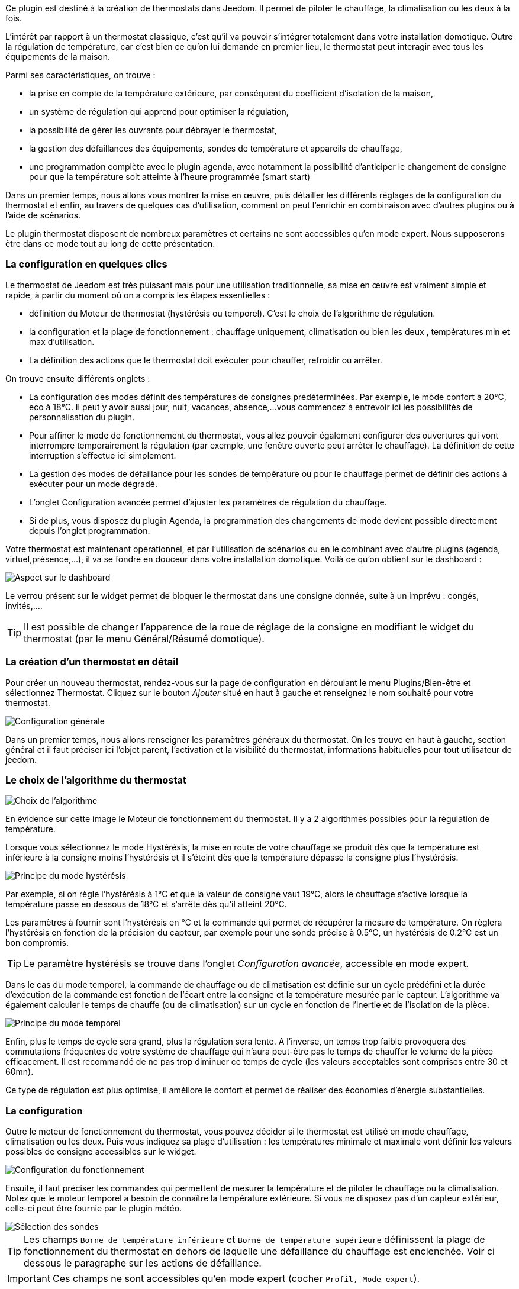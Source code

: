 ﻿Ce plugin est destiné à la création de thermostats dans Jeedom. Il permet de piloter le chauffage, la climatisation ou les deux à la fois.

L'intérêt par rapport à un thermostat classique, c'est qu'il va pouvoir s'intégrer totalement dans votre installation domotique. Outre la régulation de température, car c'est bien ce qu'on lui demande en premier lieu, le thermostat peut interagir avec tous les équipements de la maison.

Parmi ses caractéristiques, on trouve :

- la prise en compte de la température extérieure, par conséquent du coefficient d'isolation de la maison,

- un système de régulation qui apprend pour optimiser la régulation,

- la possibilité de gérer les ouvrants pour débrayer le thermostat,

- la gestion des défaillances des équipements, sondes de température et appareils de chauffage,

- une programmation complète avec le plugin agenda, avec notamment la possibilité d'anticiper le changement de consigne pour que la température soit atteinte à l'heure programmée (smart start)

Dans un premier temps, nous allons vous montrer la mise en œuvre, puis détailler les différents réglages de la configuration du thermostat et enfin, au travers de quelques cas d'utilisation, comment on peut l'enrichir en combinaison avec d'autres plugins ou à l'aide de scénarios.

Le plugin thermostat disposent de nombreux paramètres et certains ne sont accessibles qu'en mode expert. Nous supposerons être dans ce mode tout au long de cette présentation.

=== La configuration en quelques clics
Le thermostat de Jeedom est très puissant mais pour une utilisation traditionnelle, sa mise en œuvre est vraiment simple et rapide, à partir du moment où on a compris les étapes essentielles :

- définition du Moteur de thermostat (hystérésis ou temporel). C'est le choix de l'algorithme de régulation.
- la configuration et la plage de fonctionnement : chauffage uniquement, climatisation ou bien les deux , températures min et max d'utilisation.
- La définition des actions que le thermostat doit exécuter pour chauffer, refroidir ou arrêter.

On trouve ensuite différents onglets :

- La configuration des modes définit des températures de consignes prédéterminées. Par exemple, le mode confort à 20°C, eco à 18°C. Il peut y avoir aussi jour, nuit, vacances, absence,...vous commencez à entrevoir ici les possibilités de personnalisation du plugin.
- Pour affiner le mode de fonctionnement du thermostat, vous allez pouvoir également configurer des ouvertures qui vont interrompre temporairement la régulation (par exemple, une fenêtre ouverte peut arrêter le chauffage). La définition de cette interruption s'effectue ici simplement.
- La gestion des modes de défaillance pour les sondes de température ou pour le chauffage permet de définir des actions à exécuter pour un mode dégradé.
- L'onglet Configuration avancée  permet d'ajuster les paramètres de régulation du chauffage.
- Si de plus, vous disposez du plugin Agenda, la programmation des changements de mode devient possible directement depuis l'onglet programmation.

Votre thermostat est maintenant opérationnel, et par l'utilisation de scénarios ou en le combinant avec d'autre plugins (agenda, virtuel,présence,...), il va se fondre en douceur dans votre installation domotique.
Voilà ce qu'on obtient sur le dashboard :

image::../images/thermostat.png["Aspect sur le dashboard",align="Center"]

Le verrou présent sur le widget permet de bloquer le thermostat dans une consigne donnée, suite à un imprévu : congés, invités,....

[TIP]
Il est possible de changer l'apparence de la roue de réglage de la consigne en modifiant le widget du thermostat (par le menu Général/Résumé domotique).

=== La création d'un thermostat en détail
Pour créer un nouveau thermostat, rendez-vous sur la page de configuration en déroulant le menu Plugins/Bien-être et sélectionnez Thermostat. Cliquez sur le bouton _Ajouter_ situé en haut à gauche et renseignez le nom souhaité pour votre thermostat.

image::../images/thermostat_config_générale.png["Configuration générale",align="Center"]

Dans un premier temps, nous allons renseigner les paramètres généraux du thermostat. On les trouve en haut à gauche, section général et il faut préciser ici l'objet parent, l'activation et la visibilité du thermostat, informations habituelles pour tout utilisateur de jeedom.

=== Le choix de l'algorithme du thermostat

image::../images/thermostat31.png["Choix de l'algorithme",align="Center"]

En évidence sur cette image le Moteur de fonctionnement du thermostat. Il y a 2 algorithmes possibles pour la régulation de température.

Lorsque vous sélectionnez le mode Hystérésis, la mise en route de votre chauffage se produit dès que la température est inférieure à la consigne moins l'hystérésis et il s'éteint dès que la température dépasse la consigne plus l’hystérésis.

image::../images/PrincipeHysteresis.png["Principe du mode hystérésis",align="Center"]

Par exemple, si on règle l'hystérésis à 1°C et que la valeur de consigne vaut 19°C, alors le chauffage s'active lorsque la température passe en dessous de 18°C et s'arrête dès qu'il atteint 20°C.

Les paramètres à fournir sont l'hystérésis en °C et la commande qui permet de récupérer la mesure de température. On règlera l'hystérésis en fonction de la précision du capteur, par exemple pour une sonde précise à 0.5°C, un hystérésis de 0.2°C est un bon compromis.

[TIP]
Le paramètre hystérésis se trouve dans l'onglet _Configuration avancée_, accessible en mode expert.

Dans le cas du mode temporel, la commande de chauffage ou de climatisation est définie sur un cycle prédéfini et la durée d’exécution de la commande est fonction de l'écart entre la consigne et la température mesurée par le capteur. L'algorithme va également calculer le temps de chauffe (ou de climatisation) sur un cycle en fonction de l'inertie et de l'isolation de la pièce.

image::../images/PrincipeTemporel.png["Principe du mode temporel",align="Center"]

Enfin, plus le temps de cycle sera grand, plus la régulation sera lente. A l'inverse, un temps trop faible provoquera des commutations fréquentes de votre système de chauffage qui n'aura peut-être pas le temps de chauffer le volume de la pièce efficacement. Il est recommandé de ne pas trop diminuer ce temps de cycle (les valeurs acceptables sont comprises entre 30 et 60mn).

Ce type de régulation est plus optimisé, il améliore le confort et permet de réaliser des économies d'énergie substantielles.

=== La configuration
Outre le moteur de fonctionnement du thermostat, vous pouvez décider si le thermostat est utilisé en mode chauffage, climatisation ou les deux. Puis vous indiquez sa plage d'utilisation : les températures minimale et maximale vont définir les valeurs possibles de consigne accessibles sur le widget.

image::../images/configFonctionnement.png["Configuration du fonctionnement",align="Center"]

Ensuite, il faut préciser les commandes qui permettent de mesurer la température et de piloter le chauffage ou la climatisation. Notez que le moteur temporel a besoin de connaître la température extérieure. Si vous ne disposez pas d'un capteur extérieur, celle-ci peut être fournie par le plugin météo.

image::../images/selectionsondes.png["Sélection des sondes",align="Center"]

[TIP]
Les champs `Borne de température inférieure` et `Borne de température supérieure` définissent la plage de fonctionnement du thermostat en dehors de laquelle une défaillance du chauffage est enclenchée. Voir ci dessous le paragraphe sur les actions de défaillance.

[icon="../images/plugin/important.png"]
[IMPORTANT]
Ces champs ne sont accessibles qu'en mode expert (cocher `Profil, Mode expert`).

Pour la commande du radiateur ou du climatiseur, il est décrit dans l'onglet _configuration des actions_. On peut ici définir plusieurs actions, ce qui donne la possibilité à notre thermostat de piloter différents équipements (cas d'un fonctionnement par zone par exemple ou contrôle d'un autre thermostat)

image::../images/actionssurappareil.png["Actions sur les appareils",align="Center"]

Les actions sont celles qui permettent de chauffer, de refroidir (climatisation), d'arrêter la commande. Une action complémentaire peut être envisagée à chaque changement de consigne, que ce soit en mode manuel ou automatique.

=== Les modes : le point de départ pour l'automatisation
Les modes (définis dans l'onglet _configuration des modes_) sont des consignes prédéterminées du thermostat qui correspondent à votre mode de vie. Par exemple, le mode [blue]#*Nuit*# ou [blue]#*Eco*# donne la température que vous souhaitez lorsque tout le monde dort. Le mode [blue]#*Jour*# ou [blue]#*Confort*# détermine le comportement du thermostat pour avoir une température de confort lorsque vous êtes présent au domicile. Ici, rien n'est figé. Vous pouvez définir autant de modes que vous souhaitez pour les utiliser via des scénarios (Nous y reviendrons plus tard).

Dans l'image ci-dessous, le mode [blue]#*Confort*# a une valeur de consigne de 19°C et pour le mode [blue]#*Eco*#, le thermostat est réglé à 17°C. Le mode [blue]#*Vacances*# programme le thermostat à 15°C en cas d'absence prolongée. Il n'est pas visible sur le dashboard, car c'est un scénario qui programme tous les équipements en _vacances_ et ainsi positionner le thermostat sur ce mode. 

image::../images/Definitionmodes.png["Définition des modes",align="Center"]

Pour définir un mode, procédez comme suit :

* Cliquez sur le bouton _Ajouter Mode_,
* donnez un nom à ce mode, par exemple `Eco`,
* ajoutez une action et choisissez la commande _Thermostat_ de votre équipement thermostat,
* ajustez la température souhaitée pour ce mode,
* cochez la case *Visible* pour faire apparaître ce mode sur le widget du thermostat sur le Dashboard.

=== Les ouvertures : pour interrompre temporairement le thermostat
Imaginons que vous souhaitez arrêter momentanément votre chauffage ou votre climatiseur, par exemple pour aérer la pièce pour laquelle le thermostat est actif. Pour détecter l'ouverture de la fenêtre, vous utiliserez un capteur situé sur l'ouvrant de votre fenêtre, vous permettant ainsi de réaliser cette interruption en l'ajoutant dans l'onglet de configuration des ouvertures. Deux paramètres supplémentaires sont réglables ici, ce sont les durées d'ouverture et de fermeture de la fenêtre qui vont provoquer l'interruption et la reprise du fonctionnement du thermostat.

image::../images/configouvertures.png["Configuration des ouvertures",align="Center"]

Pour configurer le fonctionnement à l'ouverture de la fenêtre :

* Sélectionnez l'info du capteur d'ouverture dans le champ `Ouverture`
* ajuster le temps avant coupure du thermostat après l'ouverture dans le champ `Eteindre si ouvert plus de (min) :`
* ajuster le temps après fermeture de la fenêtre permettant de relancer le thermostat dans le champ `Rallumer si fermé depuis (min) :`
* cliquez sur le bouton _Sauvegarder_ pour enregistrer la prise en compte des ouvertures

[TIP]
Il est possible de définir plusieurs ouvertures, ceci est nécessaire lorsque le thermostat contrôle une zone composée de plusieurs pièces.

=== Prévoir un mode dégradé grâce à la gestion des défaillances
Les défaillances peuvent provenir soit des sondes de température, soit de la commande de chauffage. Le thermostat peut détecter un défaut lors d'un écart prolongé de la température avec la consigne.

==== Défaillance des sondes de température
Si les sondes utilisées par le thermostat ne renvoie plus l'information de température, par exemple en cas d'usure des piles, alors le thermostat enclenche les actions de défaillance. Lorsque le défaut survient, il est possible de mettre l'appareil dans un mode de fonctionnement prédéterminé, par exemple forcer l'ordre d'un radiateur fil pilote. Plus simplement l'envoi d'un message par sms ou d'une notification permet d'être prévenu et d'intervenir manuellement.
 
[TIP]
Le paramètre qui permet au thermostat de décider d'une défaillance de sonde est situé dans l'onglet _Configuration avancée_. Il s'agit du `délai max entre 2 relevés de température`.

image::../images/defaillancesonde.png["Défaillance des sondes",align="Center"]

Pour définir une action de défaillance :

* cliquez sur l'onglet _Défaillance sonde de température_,
* cliquez sur le bouton _Ajoutez une action de défaillance_
* sélectionnez une action et remplissez les champs associés

Vous pouvez saisir plusieurs actions, qui seront exécutées en séquence et dans le cas d'actions plus complexes, faire appel à un scénario (taper `scenario` sans accent dans le champs action puis cliquer ailleurs pour pouvoir saisir le nom du scénario).

==== Défaillance du chauffage/climatisation
Le bon fonctionnement du chauffage ou de la climatisation est conditionné par un bon suivi de consigne. Ainsi, si la température s'écarte de la plage de fonctionnement du thermostat, celui-ci enclenche les actions de défaillance du chauffage/climatisation.
Cette analyse s'effecue sur plusieurs cycles.

[TIP]
Le paramètre qui permet au thermostat de décider d'une défaillance de sonde est situé dans l'onglet _Configuration avancée_. Il s'agit de la `Marge de défaillance chaud` pour le chauffage et de la `Marge de défaillance froid` pour la climatisation.

Sur cette image, l'action de défaillance envoie l'ordre de passage en mode ECO du radiateur par le fil pilote, puis envoie un message par le plugin pushbullet.

image::../images/defaillancechauffage.png["Défaillance du chauffage",align="Center"]

Pour définir une action de défaillance :

* cliquez sur l'onglet _Défaillance du chauffage/climatisation_,
* cliquez sur le bouton _Ajoutez une action de défaillance_
* sélectionnez une action et remplissez les champs associés

Vous pouvez saisir plusieurs actions, qui seront exécutées en séquence et dans le cas d'actions plus complexes, faire appel à un scénario (taper `scenario` sans accent dans le champs action puis cliquer ailleurs pour pouvoir saisir le nom du scénario).

=== Gérer des cas particulier avec la configuration avancée du thermostat

Cet onglet contient tous les paramètres de réglage du thermostat en mode temporel. Dans la plupart des cas, il n'est pas nécessaire de modifier ces valeurs, car l'auto-apprentisssage va calculer automatiquement les coefficients. Cependant, même si le thermostat peut s'adapter à la plupart des cas de figure, il est possible d'ajuster les coefficients pour une configuration optimisée à votre installation.

[IMPORTANT]
Cet onglet n'est accessible qu'en mode expert (cocher `Profil, Mode expert`).

image::../images/configurationavancee.png["Configuration avancée du thermostat",align="Center"]

[underline]#Les coefficients sont les suivants# :

* *Coefficient de chauffage / Coefficient de climatisation* : il s'agit du gain du système de régulation . Cette valeur est multipliée par l'écart entre la consigne et la température intérieure mesurée pour déduire le temps de chauffage/climatisation.
* *Apprentissage chaud / Apprentissage froid* : ce paramètre indique l'état d'avancement de l'apprentissage. Une valeur de 1 indique le début de l'apprentissage, l'algorithme effectue un réglage grossier des coefficients. Puis au fur et à mesure que ce paramètre augmente, le réglage s'affine. Une valeur de 50 indique la fin de l'apprentissage.
* *Isolation chauffage / Isolation clim* : ce coefficient est multiplié par l'écart entre la consigne et la température extérieure mesurée pour déduire le temps de chauffage/climatisation. Il représente la contribution de la température extérieure au temps de chauffage/climatisation et sa valeur est normalement inférieure au coefficient de chauffage/climatisation, dans le cas d'une pièce bien isolée.
* *Apprentissage isolation chaud / Apprentissage isolation froid* : même fonction que ci-dessus, mais pour les coefficients d'isolation.
* *Offset chauffage(%) / Offset clim(%)* : L'offset du chauffage permet de tenir compte des _apports internes_, normalement il ne devrait pas être fixe mais on suppose que l'apprentissage intègre la partie dynamique dans les 2 autres coefficients. Les _apports internes_, c'est par exemple un ordinateur qui va provoquer une élévation de température lorsqu'on l'allume, mais ce peut-être aussi les individus (1 personne =80W en moyenne), le réfrigérateur dans la cuisine. Dans une pièce au sud, c'est une façade ensoleillée qui peut réaliser un apport d'énergie supplémentaire. En théorie, ce coefficient est négatif.
* *Auto apprentissage* : case à cocher pour activer/désactiver l'apprentissage des coefficients.
* *Smart start* : Cette option permet de donner de l'intelligence au thermostat, en anticipant le changement de consigne pour que la température soit atteinte à l'heure programmée. Cette option nécessite d'avoir le plugin agenda. 
* *cycle (min)* : il s'agit du cycle de calcul du thermostat. En fin de cycle et en fonction de l'écart entre les températures et la consigne, le thermostat calcule le temps de chauffe pour le cycle suivant.
* *Temps de chauffe minimum (% du cycle)* : Si le calcul aboutit à un temps de chauffe inférieur à cette valeur, alors le thermostat considère qu'il n'est pas nécessaire de chauffer/climatiser, la commande se reportera sur le cycle suivant. Cela permet d'éviter d'endommager certains appareils comme les poêles, mais aussi d'obtenir une réelle efficacité énergétique.
* *Marge de défaillance chaud / Marge de défaillance froid* : cette valeur est utilisée pour détecter un défaut de fonctionnement du chauffage/climatisation. Lorsque la température sort de cette marge par rapport à la consigne pendant plus de 3 cycles consécutifs, le thermostat passe en mode de défaillance du chauffage. 

[TIP]
L'apprentissage est toujours actif. Mais la phase d'initialisation peut être relativement longue (compter environ 3 jours). Pendant cette phase, il convient d'avoir des périodes suffisamment longues pendant lesquelles la consigne ne change pas.

=== Les commandes du thermostat
Le widget du thermostat est intégré au plugin, les commandes du thermostat ne sont donc pas toutes directement accessibles dans la configuration du plugin. Il faudra utiliser le _Résumé Domotique_ (menu Général) pour les paramétrer. Elles seront également utilisables dans les scénarios.

image::../images/thermostatlistecommandes.png["Liste des commandes dans le résumé domotique",align="Center"]
 
Toutes les commandes ne sont pas accessibles en programmation, certaines sont des informations d'état renvoyées par le plugin. 
Dans les scénarios, on trouve :

image::../images/thermostatcommandesscenario.png["Liste des commandes dans les scénarios",align="Center"]

* *Les modes* : il est possible de faire les changements de mode, en exécutant directement les commandes (ici, Confort, Confort matin, Eco, Vacances) ;
* *Off* : cette commande coupe le thermostat, la régulation n'est plus active, le chauffage/climatisation est arrêté ;
* *Thermostat* : il s'agit de la consigne du thermostat ;
* *lock* : commande de verrouillage, il n'est pas possible de modifier l'état du thermostat (changement de mode, consigne) ;
* *unlock* : déverrouille le thermostat permetant de modifier son état ;
* *Chauffage seulement* : la régulation n'intervient que pour chauffer ;
* *Climatisation seulement* : la régulation n'est active que pour refroidir ;
* *Offset chauffage* : modifie le coefficient d'offset du chauffage correspondant aux apports internes : un scénario peut modifier ce paramètre en fonction d'un détecteur de présence par exemple ;
* *Offset froid* :  comme ci-dessus mais pour la climatisation ;
* *Tout autorisé* : modifie le comportement du thermostat pour agir à la fois en chauffage et en climatisation ;

[TIP]
L'utilisation du thermostat en mode `Chauffage seulement` nécesite d'avoir défini les commandes _Pour chauffer je dois ?_ et _Pour tout arrêter je dois ?_
En mode `Climatisation seulement`, il faut les commandes _Pour refroidir je dois ?_ et _Pour tout arrêter je dois ?_. Et en mode `Tout autorisé`, il est nécessaire d'avoir saisi les 3 commandes.

=== Un exemple concret d'utilisation du thermostat
Lorsque votre thermostat est configuré, il faut réaliser la programmation. La meilleure méthode pour l'expliquer est de prendre un cas d'utilisation. Ainsi, on souhaite programmer notre thermostat en fonction des heures de présence des occupants de la maison.

Dans un premier temps, nous allons utiliser 2 scénarios pour mettre le chauffage en mode [blue]#*Confort*# (consigne 20°C) tous les matins de la semaine entre 5h et 7h30, puis le soir entre 17h et 21h. Le mode [blue]#*Confort*# sera également activé le mercredi après-midi de 12h à 21h et le week-end de 8h à 22h. Le reste du temps, le chauffage bascule en mode [blue]#*Eco*#, avec une consigne de 18°C.

On crée donc le scénario *_Chauffage confort_*, en mode programmé :

image::../images/thermostat11.png["Scénario programmé",align="Center"]

et le code :

image::../images/scenarioconfort.png["Scenario mode confort",align="Center"]

Sur le même principe, le scénario "Chauffage Eco" :

image::../images/thermostat13.png["Scénario programmé en mode Eco",align="Center"]

et son code :

image::../images/scenarioeco.png["Scénario en mode Eco",align="Center"]

Notez que dans les scénarios, le pilotage du thermostat est complet puisqu'on peut agir sur le mode de fonctionnement (chauffage ou climatisation seulement), les modes, la valeur de consigne et le verrou (lock, unlock).

Si la création de scénario est parfois compliqué, pour le cas de la programmation d'un thermostat, la combinaison des actions du thermostat avec le calendrier du plugin agenda permet de réaliser ceci simplement.

Le plugin agenda permet d'aller plus loin dans la programmation et surtout présente moins de risque de se tromper. En effet, par rapport à la programmation précédente, le calendrier va apparaître en clair sur l'écran et on va pouvoir tenir compte des jours fériés, des vacances....Bref, piloter le thermostat en fonction de son mode de vie.

=== Programmation avec le plugin agenda
Nous ne présentons pas ici le plugin Agenda, l'objectif étant de le coupler avec la programmation du thermostat. A noter que si vous disposez du plugin agenda, un onglet _programmation_ apparaît dans la configuration du thermostat, permettant d'accéder directement à l'agenda associé.

[IMPORTANT]
Cet onglet n'est accessible qu'en mode expert (cocher `Profil, Mode expert`).

Nous allons donc créer un nouvel agenda nommé *Programmation chauffage*, auquel on ajoutera les événements de changement de mode du thermostat.

Une fois l'agenda créé, on va ajouter les événements [lime-background]#Matin# (du lundi au vendredi de 5h à 7h30), [white teal-background]#Soir# (le lundi, mardi, jeudi et vendredi de 17h à 21h), [yellow-background]#Mercredi# (le mercredi de 12h à 21h), [white purple-background]#Weekend# (de 8h à 22h), [white red-background]#Jours fériés#. Tous ces événements, ont comme action de début la sélection du mode [blue]*Confort* du thermostat et comme action de fin le mode [blue]*Eco* :

image::../images/agendaactions.png["Actions de l'agenda",align="Center"]

Pour la programmation de l'évènement [white teal-background]#Soir# :

image::../images/agendaprogrammation.png["Programmation de l'évènement",align="Center"]

Il suffit de réitérer pour chaque évènement pour obtenir cet agenda mensuel coloré :

image::../images/agendamensuel.png["affichage mensuel de l'agenda",align="Center"]

En revenant dans la configuration du thermostat, on peut accéder aux évènements de l'agenda directement depuis l'onglet programmation :

image::../images/thermostatongletprogrammation.png["onglet programmation du thermostat",align="Center"]

=== Visualisation du fonctionnement du thermostat
Une fois le thermostat configuré, il est important de vérifier son efficacité. 

image::../images/menuaccueilthermostats.png["Menu de visualisation des thermostats",align="Center"]

Dans le menu `Accueil`, on trouve le sous-menu `Thermostat`. La fenêtre qui s'affiche lorsqu'on sélectionne ce menu est découpée en trois zones : 

* Le _widget_ thermostat, pour visualiser l'état instantané du thermostat,

* un graphique représentant le cumul du temps de chauffe par jour (en nombre d'heures),

* un autre graphique qui affiche les courbes de consigne, température intérieure et état du chauffage.

image::../images/graphecumultempsdechauffe.png["cumul du temps de chauffe du thermostat",align="Center"]

[.text-center]
_Graphe du cumul du temps de chauffe_

image::../images/graphecourbesthermostat.png["graphe des courbes du thermostat",align="Center"]

[.text-center]
_Graphe des courbes du thermostat_